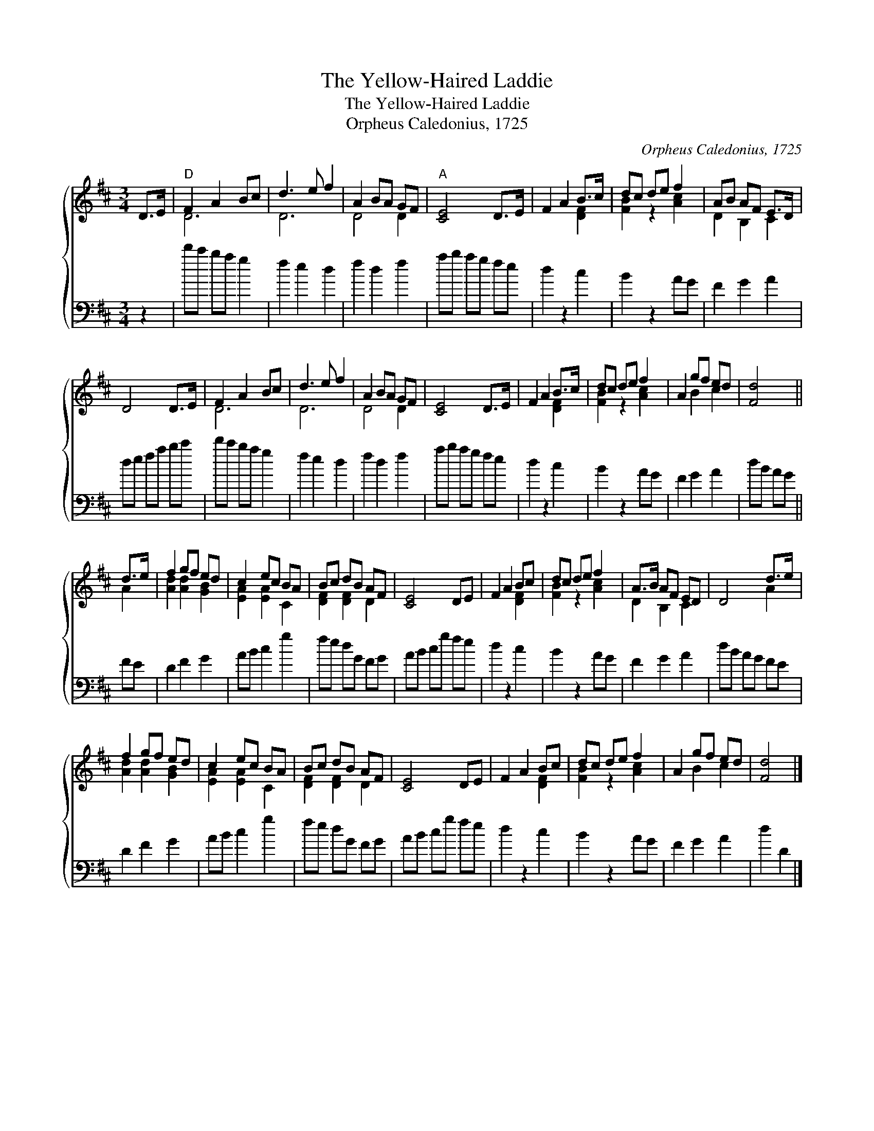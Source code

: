 X:1
T:The Yellow-Haired Laddie
T:The Yellow-Haired Laddie
T:Orpheus Caledonius, 1725
C:Orpheus Caledonius, 1725
%%score { ( 1 2 ) 3 }
L:1/8
M:3/4
K:D
V:1 treble 
V:2 treble 
V:3 bass 
V:1
 D>E |"D" F2 A2 Bc | d3 e f2 | A2 BA GF |"A" [CE]4 D>E | F2 A2 B>c | dc de f2 | AB AF E>D | %8
 D4 D>E | F2 A2 Bc | d3 e f2 | A2 BA GF | [CE]4 D>E | F2 A2 B>c | dc de f2 | A2 gf ed | [Fd]4 || %17
 d>e | f2 gf ed | c2 ec BA | Bc dB AF | [CE]4 DE | F2 A2 Bc | dc de f2 | A>B AF ED | D4 d>e | %26
 f2 gf ed | c2 ec BA | Bc dB AF | [CE]4 DE | F2 A2 Bc | dc de f2 | A2 gf ed | [Fd]4 |] %34
V:2
 x2 | D6 | D6 | D4 D2 | x6 | x4 [DF]2 | [FB]2 z2 [Ac]2 | D2 B,2 C2 | x6 | D6 | D6 | D4 D2 | x6 | %13
 x4 [DF]2 | [FB]2 z2 [Ac]2 | x2 B2 c2 | x4 || A2 | [Ad]2 [Ad]2 [GB]2 | [EA]2 [EA]2 C2 | %20
 [DF]2 [DF]2 D2 | x6 | x4 [DF]2 | [FB]2 z2 [Ac]2 | D2 B,2 C2 | x4 A2 | [Ad]2 [Ad]2 [GB]2 | %27
 [EA]2 [EA]2 C2 | [DF]2 [DF]2 D2 | x6 | x4 [DF]2 | [FB]2 z2 [Ac]2 | x2 B2 c2 | x4 |] %34
V:3
 z2 | d'c' ba g2 | f2 e2 d2 | f2 d2 f2 | ab ag fe | d2 z2 c2 | B2 z2 AG | F2 G2 A2 | de fa bc' | %9
 d'c' ba g2 | f2 e2 d2 | f2 d2 f2 | ab ag fe | d2 z2 c2 | B2 z2 AG | F2 G2 A2 | dB AG || FE | %18
 D2 F2 G2 | AB c2 g2 | fe dG FG | AB cg fe | d2 z2 c2 | B2 z2 AG | F2 G2 A2 | dB AG FE | D2 F2 G2 | %27
 AB c2 g2 | fe dG FG | AB cg fe | d2 z2 c2 | B2 z2 AG | F2 G2 A2 | d2 D2 |] %34

